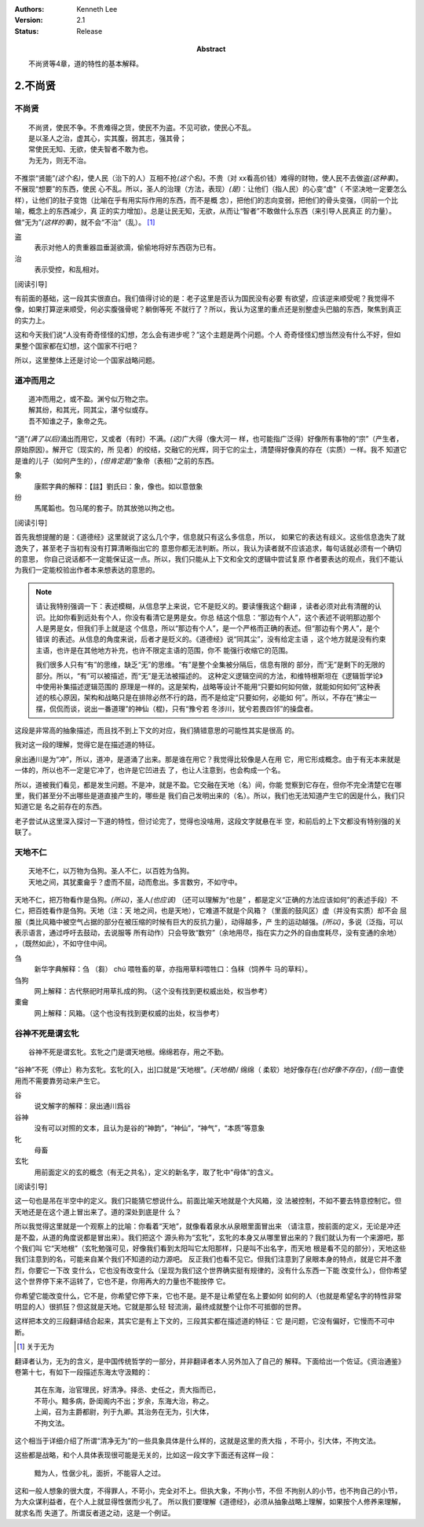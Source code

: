 .. Kenneth Lee 版权所有 2017-2021

:Authors: Kenneth Lee
:Version: 2.1
:Status: Release
:Abstract: 不尚贤等4章，道的特性的基本解释。

2.不尚贤
********

不尚贤
=======
::

    不尚贤，使民不争。不贵难得之货，使民不为盗。不见可欲，使民心不乱。
    是以圣人之治，虚其心，实其腹，弱其志，强其骨；
    常使民无知、无欲，使夫智者不敢为也。
    为无为，则无不治。

不推崇“贤能”\ *(这个名)*\ ，使人民（治下的人）互相不抢\ *(这个名)*\ 。不贵（对
xx看高价钱）难得的财物，使人民不去做盗\ *(这种事)*\ 。不展现“想要”的东西，使民
心不乱。所以，圣人的治理（方法，表现）\ *(是)*\ ：让他们（指人民）的心变“虚"（
不坚决地一定要怎么样），让他们的肚子变饱（比喻在乎有用实际作用的东西，而不是概
念），把他们的志向变弱，把他们的骨头变强，（同前一个比喻，概念上的东西减少，真
正的实力增加）。总是让民无知，无欲，从而让“智者”不敢做什么东西（来引导人民真正
的力量）。做“无为”\ *(这样的事)*\ ，就不会“不治”（乱）。 [1]_

盗
        表示对他人的贵重器皿垂涎欲滴，偷偷地将好东西窃为已有。

治
        表示受控，和乱相对。

[阅读引导]

有前面的基础，这一段其实很直白。我们值得讨论的是：老子这里是否认为国民没有必要
有欲望，应该逆来顺受呢？我觉得不像，如果打算逆来顺受，何必实腹强骨呢？躺倒等死
不就行了？所以，我认为这里的重点还是别整虚头巴脑的东西，聚焦到真正的实力上。

这和今天我们说“人没有奇奇怪怪的幻想，怎么会有进步呢？”这个主题是两个问题。个人
奇奇怪怪幻想当然没有什么不好，但如果整个国家都在幻想，这个国家不行吧？

所以，这里整体上还是讨论一个国家战略问题。

道冲而用之
============
::

    道冲而用之，或不盈。渊兮似万物之宗。
    解其纷，和其光，同其尘，湛兮似或存。
    吾不知谁之子，象帝之先。

“道”\ *(满了以后)*\ 涌出而用它，又或者（有时）不满。\ *(这)*\ 广大得（像大河一
样，也可能指广泛得）好像所有事物的“宗”（产生者，原始原因）。解开它（现实的，所
见者）的绞结，交融它的光辉，同于它的尘土，清楚得好像真的存在（实质）一样。我不
知道它是谁的儿子（如何产生的），\ *(但肯定是)*\ “象帝（表相）”之前的东西。

象
        康熙字典的解释：【註】劉氏曰：象，像也。如以意倣象

纷
        馬尾韜也。包马尾的套子。防其放弛以拘之也。

[阅读引导]

首先我想提醒的是：《道德经》这里就说了这么几个字，信息就只有这么多信息，所以，
如果它的表达有歧义。这些信息逸失了就逸失了，甚至老子当初有没有打算清晰指出它的
意思你都无法判断。所以，我认为读者就不应该追求，每句话就必须有一个确切的意思，
你自己说话都不一定能保证这一点。所以，我们只能从上下文和全文的逻辑中尝试复原
作者要表达的观点，我们不能认为我们一定能校验出作者本来想表达的意思的。

.. note::

   请让我特别强调一下：表述模糊，从信息学上来说，它不是贬义的。要读懂我这个翻译
   ，读者必须对此有清醒的认识。比如你看到远处有个人，你没有看清它是男是女。你总
   结这个信息：“那边有个人”，这个表述不说明那边那个人是男是女，但我们手上就是这
   个信息，所以“那边有个人”，是一个严格而正确的表述。但“那边有个男人”，是个错误
   的表述。从信息的角度来说，后者才是贬义的。《道德经》说“同其尘”，没有给定主语
   ，这个地方就是没有约束主语，也许是在其他地方补充，也许不限定主语的范围，你不
   能强行收缩它的范围。

   我们很多人只有“有”的思维，缺乏“无”的思维。“有”是整个全集被分隔后，信息有限的
   部分，而“无”是剩下的无限的部分。所以，“有”可以被描述，而“无”是无法被描述的。
   这种定义逻辑空间的方法，和维特根斯坦在《逻辑哲学论》中使用补集描述逻辑范围的
   原理是一样的。这是架构，战略等设计不能用“只要如何如何做，就能如何如何”这种表
   述的核心原因，架构和战略只是在排除必然不行的路，而不是给定“只要如何，必能如
   何”。所以，不存在“拂尘一摆，侃侃而谈，说出一番道理”的神仙（棍)，只有“豫兮若
   冬涉川，犹兮若畏四邻”的操盘者。

这段是非常高的抽象描述，而且找不到上下文的对应，我们猜错意思的可能性其实是很高
的。

我对这一段的理解，觉得它是在描述道的特征。

泉出通川是为“冲”，所以，道冲，是道涌了出来。那是谁在用它？我觉得比较像是人在用
它，用它形成概念。由于有无本来就是一体的，所以也不一定是它冲了，也许是它凹进去
了，也让人注意到，也会构成一个名。

所以，道被我们看见，都是发生问题。不是冲，就是不盈。它交融在天地（名）间，你能
觉察到它存在，但你不完全清楚它在哪里，我们甚至分不出哪些是道直接产生的，哪些是
我们自己发明出来的（名）。所以，我们也无法知道产生它的因是什么，我们只知道它是
名之前存在的东西。

老子尝试从这里深入探讨一下道的特性，但讨论完了，觉得也没啥用，这段文字就悬在半
空，和前后的上下文都没有特别强的关联了。

天地不仁
=========
::

    天地不仁，以万物为刍狗。圣人不仁，以百姓为刍狗。
    天地之间，其犹橐龠乎？虚而不屈，动而愈出。多言数穷，不如守中。

天地不仁，把万物看作是刍狗。\ *(所以)*\ ，圣人\ *(也应该)* （还可以理解为“也是”
，都是定义“正确的方法应该如何”的表述手段）不仁，把百姓看作是刍狗。天地（注：天
地之间，也是天地），它难道不就是个风箱？（里面的鼓风区）虚（并没有实质）却不会
屈服（类比风箱中被空气占据的部分在被压缩的时候有巨大的反抗力量），动得越多，产
生的运动越强。\ *(所以)*\ ，多说（泛指，可以表示语言，通过呼吁去鼓动，去说服等
所有动作）只会导致“数穷”（余地用尽，指在实力之外的自由度耗尽，没有变通的余地）
，（既然如此），不如守住中间。


刍
        新华字典解释：刍 （芻） chú 喂牲畜的草，亦指用草料喂牲口：刍秣（饲养牛
        马的草料）。

刍狗
        网上解释：古代祭祀时用草扎成的狗。（这个没有找到更权威出处，权当参考）

橐龠
        网上解释：风箱。（这个也没有找到更权威的出处，权当参考）

谷神不死是谓玄牝
================
::

        谷神不死是谓玄牝。玄牝之门是谓天地根。绵绵若存，用之不勤。 

“谷神”不死（停止）称为玄牝。玄牝的[入，出]口就是“天地根”。\ *(天地根*)/ 绵绵（
柔软）地好像存在\ *(也好像不存在)*\ ，\ *(但)*\ 一直使用而不需要靠劳动来产生它。

谷
        说文解字的解释：泉出通川爲谷

谷神
        没有可以对照的文本，且认为是谷的“神韵”，“神仙”，“神气”，“本质”等意象

牝
        母畜

玄牝
        用前面定义的玄的概念（有无之共名），定义的新名字，取了牝中“母体”的含义。

[阅读引导]

这一句也是吊在半空中的定义。我们只能猜它想说什么。前面比喻天地就是个大风箱，没
法被控制，不如不要去特意控制它。但天地还是在这个道上冒出来了。道的深处到底是什
么？

所以我觉得这里就是一个观察上的比喻：你看着“天地”，就像看着泉水从泉眼里面冒出来
（请注意，按前面的定义，无论是冲还是不盈，从道的角度说都是冒出来）。我们把这个
源头称为“玄牝”，玄牝的本身又从哪里冒出来的？我们就认为有一个来源吧，那个我们叫
它“天地根”（玄牝勉强可见，好像我们看到太阳叫它太阳那样，只是叫不出名字，而天地
根是看不见的部分），天地这些我们注意到的名，可能来自某个我们不知道的动力源吧。
反正我们也看不见它。但我们注意到了泉眼本身的特点，就是它并不激烈，你要它一下改
变什么，它也没有改变什么（呈现为我们这个世界确实挺有规律的，没有什么东西一下能
改变什么），但你希望这个世界停下来不运转了，它也不是，你用再大的力量也不能按停
它。

你希望它能改变什么，它不是，你希望它停下来，它也不是。是不是让希望在名上要如何
如何的人（也就是希望名字的特性非常明显的人）很抓狂？但这就是天地。它就是那么轻
轻流淌，最终成就整个让你不可抵御的世界。

这样把本文的三段翻译结合起来，其实它是有上下文的，三段其实都在描述道的特征：它
是问题，它没有偏好，它慢而不可中断。

.. [1] 关于无为

翻译者认为，无为的含义，是中国传统哲学的一部分，并非翻译者本人另外加入了自己的
解释。下面给出一个佐证。《资治通鉴》卷第十七，有如下一段描述东海太守汲黯的：

        | 其在东海，治官理民，好清净。择丞、史任之，责大指而已，
        | 不苛小。黯多病，卧闺阁内不出；岁余，东海大治，称之。
        | 上闻，召为主爵都尉，列于九卿。其治务在无为，引大体，
        | 不拘文法。

这个相当于详细介绍了所谓“清净无为”的一些具象具体是什么样的，这就是这里的责大指
，不苛小，引大体，不拘文法。

这些都是战略，和个人具体表现很可能是无关的，比如这一段文字下面还有这样一段：

        | 黯为人，性倨少礼，面折，不能容人之过。

这和一般人想象的很大度，不得罪人，不苛小，完全对不上。但执大象，不拘小节，不但
不拘别人的小节，也不拘自己的小节，为大众谋利益者，在个人上就显得性倨而少礼了。
所以我们要理解《道德经》，必须从抽象战略上理解，如果按个人修养来理解，就求名而
失道了。所谓反者道之动，这是一个例证。
